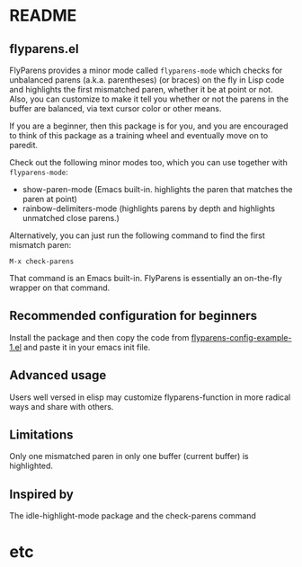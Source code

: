 * README
:PROPERTIES:
:EXPORT_OPTIONS: toc:0
:END:

** flyparens.el

FlyParens provides a minor mode called ~flyparens-mode~ which checks for unbalanced parens (a.k.a. parentheses) (or braces) on the fly in Lisp code and highlights the first mismatched paren, whether it be at point or not. Also, you can customize to make it tell you whether or not the parens in the buffer are balanced, via text cursor color or other means.

If you are a beginner, then this package is for you, and you are encouraged to think of this package as a training wheel and eventually move on to paredit.

Check out the following minor modes too, which you can use together with ~flyparens-mode~:
+ show-paren-mode (Emacs built-in. highlights the paren that matches the paren at point)
+ rainbow-delimiters-mode (highlights parens by depth and highlights unmatched close parens.)

Alternatively, you can just run the following command to find the first mismatch paren:
: M-x check-parens
That command is an Emacs built-in. FlyParens is essentially an on-the-fly wrapper on that command.

** Recommended configuration for beginners

Install the package and then copy the code from [[./flyparens-config-example-1.el][flyparens-config-example-1.el]] and paste it in your emacs init file.

** Advanced usage

Users well versed in elisp may customize flyparens-function in more radical ways and share with others.

** Limitations

Only one mismatched paren in only one buffer (current buffer) is highlighted.

** Inspired by

The idle-highlight-mode package and the check-parens command
* etc
